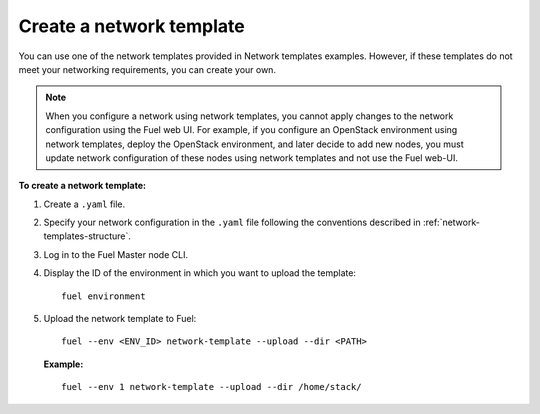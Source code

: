 .. _network-templates-create:

Create a network template
-------------------------

You can use one of the network templates provided in Network templates
examples.
However, if these templates do not meet your networking requirements,
you can create your own.

.. note::
   When you configure a network using network templates, you cannot apply
   changes to the network configuration using the Fuel web UI. For example,
   if you configure an OpenStack environment using network templates, deploy
   the OpenStack environment, and later decide to add new nodes, you must
   update network configuration of these nodes using network templates
   and not use the Fuel web-UI.

**To create a network template:**

#. Create a ``.yaml`` file.
#. Specify your network configuration in the ``.yaml`` file following
   the conventions described in :ref:`network-templates-structure`.
#. Log in to the Fuel Master node CLI.
#. Display the ID of the environment in which you want to upload the
   template:

   ::

     fuel environment

#. Upload the network template to Fuel:

   ::

     fuel --env <ENV_ID> network-template --upload --dir <PATH>

   **Example:**

   ::

     fuel --env 1 network-template --upload --dir /home/stack/

.. seealso::

   - :ref:`cli-network-group`
   - :ref:`cli-network-template`
